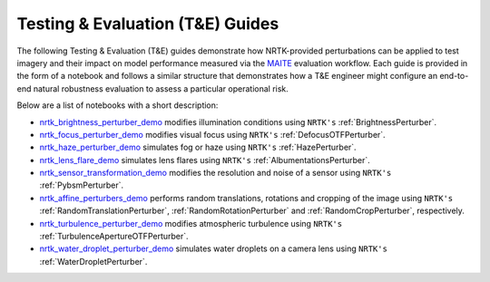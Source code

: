 Testing & Evaluation (T&E) Guides
=================================

The following Testing & Evaluation (T&E) guides demonstrate how NRTK-provided perturbations can be applied to test
imagery and their impact on model performance measured via the `MAITE <https://mit-ll-ai-technology.github.io/maite/>`_
evaluation workflow. Each guide is provided in the form of a notebook and follows a similar structure that demonstrates
how a T&E engineer might configure an end-to-end natural robustness evaluation to assess a particular operational risk.

Below are a list of notebooks with a short description:

* `nrtk_brightness_perturber_demo <../examples/maite/nrtk_brightness_perturber_demo.html>`_ modifies illumination
  conditions using ``NRTK's`` :ref:`BrightnessPerturber`.
* `nrtk_focus_perturber_demo <../examples/maite/nrtk_focus_perturber_demo.html>`_ modifies visual focus using
  ``NRTK's`` :ref:`DefocusOTFPerturber`.
* `nrtk_haze_perturber_demo <../examples/maite/nrtk_haze_perturber_demo.html>`_ simulates fog or haze using
  ``NRTK's`` :ref:`HazePerturber`.
* `nrtk_lens_flare_demo <../examples/maite/nrtk_lens_flare_demo.html>`_ simulates lens flares using
  ``NRTK's`` :ref:`AlbumentationsPerturber`.
* `nrtk_sensor_transformation_demo <../examples/maite/nrtk_sensor_transformation_demo.html>`_ modifies the resolution
  and noise of a sensor using ``NRTK's`` :ref:`PybsmPerturber`.
* `nrtk_affine_perturbers_demo <../examples/maite/nrtk_affine_perturbers_demo.html>`_ performs random
  translations, rotations and cropping of the image using ``NRTK's`` :ref:`RandomTranslationPerturber`,
  :ref:`RandomRotationPerturber` and :ref:`RandomCropPerturber`, respectively.
* `nrtk_turbulence_perturber_demo <../examples/maite/nrtk_turbulence_perturber_demo.html>`_ modifies atmospheric
  turbulence using ``NRTK's`` :ref:`TurbulenceApertureOTFPerturber`.
* `nrtk_water_droplet_perturber_demo <../examples/maite/nrtk_water_droplet_perturber_demo.html>`_ simulates water
  droplets on a camera lens using ``NRTK's`` :ref:`WaterDropletPerturber`.
